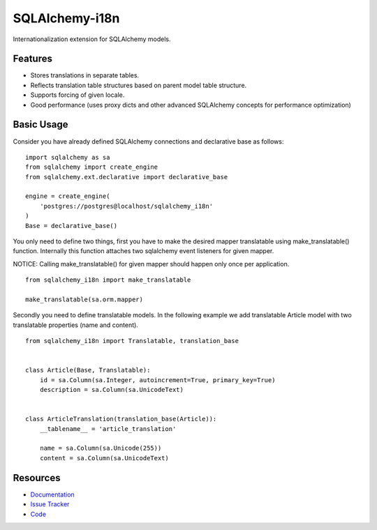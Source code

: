 SQLAlchemy-i18n
===============

|Build Status| |Version Status| |Downloads|

Internationalization extension for SQLAlchemy models.


Features
--------

- Stores translations in separate tables.
- Reflects translation table structures based on parent model table structure.
- Supports forcing of given locale.
- Good performance (uses proxy dicts and other advanced SQLAlchemy concepts for performance optimization)


Basic Usage
-----------

Consider you have already defined SQLAlchemy connections and declarative base as follows:


::

    import sqlalchemy as sa
    from sqlalchemy import create_engine
    from sqlalchemy.ext.declarative import declarative_base

    engine = create_engine(
        'postgres://postgres@localhost/sqlalchemy_i18n'
    )
    Base = declarative_base()


You only need to define two things, first you have to make the desired mapper translatable using make_translatable() function.
Internally this function attaches two sqlalchemy event listeners for given mapper.

NOTICE: Calling make_translatable() for given mapper should happen only once per application.

::

    from sqlalchemy_i18n import make_translatable

    make_translatable(sa.orm.mapper)


Secondly you need to define translatable models. In the following example we add translatable Article model with two translatable properties (name and content).


::

    from sqlalchemy_i18n import Translatable, translation_base


    class Article(Base, Translatable):
        id = sa.Column(sa.Integer, autoincrement=True, primary_key=True)
        description = sa.Column(sa.UnicodeText)


    class ArticleTranslation(translation_base(Article)):
        __tablename__ = 'article_translation'

        name = sa.Column(sa.Unicode(255))
        content = sa.Column(sa.UnicodeText)




Resources
---------

- `Documentation <http://sqlalchemy-i18n.readthedocs.org/>`_
- `Issue Tracker <http://github.com/kvesteri/sqlalchemy-i18n/issues>`_
- `Code <http://github.com/kvesteri/sqlalchemy-i18n/>`_

.. |Build Status| image:: https://travis-ci.org/kvesteri/sqlalchemy-i18n.png?branch=master
   :target: https://travis-ci.org/kvesteri/sqlalchemy-i18n
.. |Version Status| image:: https://pypip.in/v/SQLAlchemy-i18n/badge.png
   :target: https://crate.io/packages/SQLAlchemy-i18n/
.. |Downloads| image:: https://pypip.in/d/SQLAlchemy-i18n/badge.png
   :target: https://crate.io/packages/SQLAlchemy-i18n/
